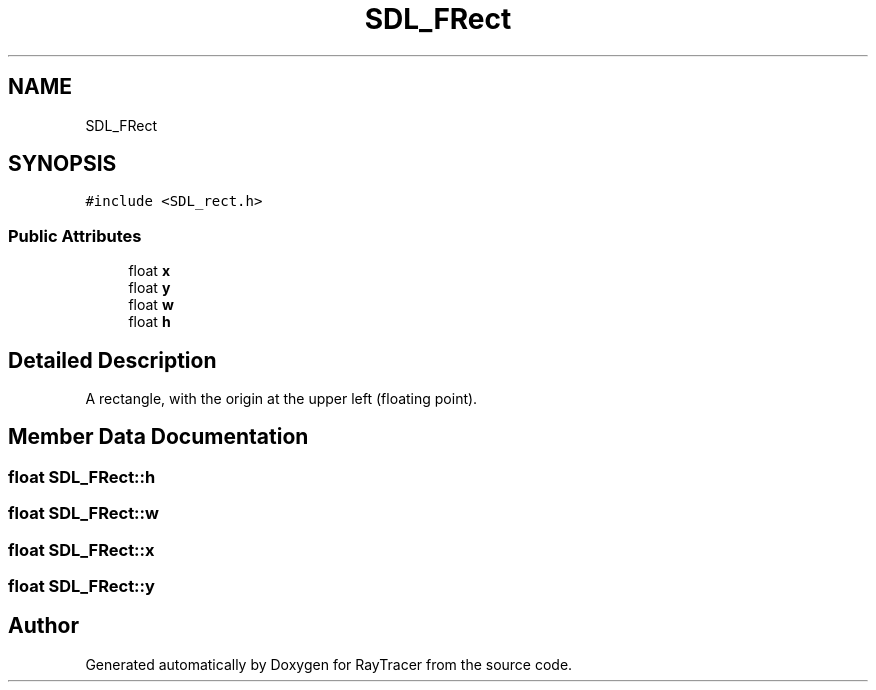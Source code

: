 .TH "SDL_FRect" 3 "Mon Jan 24 2022" "Version 1.0" "RayTracer" \" -*- nroff -*-
.ad l
.nh
.SH NAME
SDL_FRect
.SH SYNOPSIS
.br
.PP
.PP
\fC#include <SDL_rect\&.h>\fP
.SS "Public Attributes"

.in +1c
.ti -1c
.RI "float \fBx\fP"
.br
.ti -1c
.RI "float \fBy\fP"
.br
.ti -1c
.RI "float \fBw\fP"
.br
.ti -1c
.RI "float \fBh\fP"
.br
.in -1c
.SH "Detailed Description"
.PP 
A rectangle, with the origin at the upper left (floating point)\&. 
.SH "Member Data Documentation"
.PP 
.SS "float SDL_FRect::h"

.SS "float SDL_FRect::w"

.SS "float SDL_FRect::x"

.SS "float SDL_FRect::y"


.SH "Author"
.PP 
Generated automatically by Doxygen for RayTracer from the source code\&.
